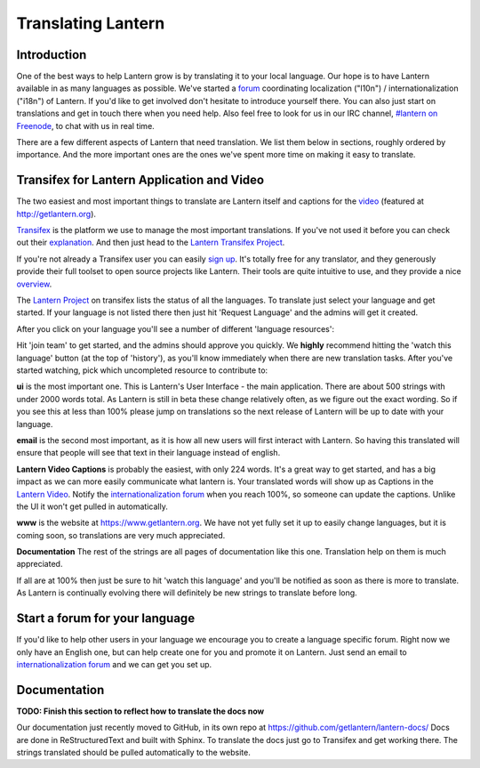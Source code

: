 .. _translating-lantern:

Translating Lantern
===================


Introduction
-----------

One of the best ways to help Lantern grow is by translating it to your local language. 
Our hope is to have Lantern available in as many languages as possible. 
We've started a `forum <https://groups.google.com/group/lantern-i18n>`__ coordinating localization ("l10n") / internationalization ("i18n") of Lantern. 
If you'd like to get involved don't hesitate to introduce yourself there. 
You can also just start on translations and get in touch there when you need help. 
Also feel free to look for us in our IRC channel, `#lantern on Freenode <http://webchat.freenode.net/?channels=lantern>`__, to chat with us in real time.

There are a few different aspects of Lantern that need translation. 
We list them below in sections, roughly ordered by importance. 
And the more important ones are the ones we've spent more time on making it easy to translate.

Transifex for Lantern Application and Video
-------------------------------------------

The two easiest and most important things to translate are Lantern itself and captions for the `video <https://www.youtube.com/watch?v=aiPkCugE-RY>`__ (featured at http://getlantern.org).

`Transifex <http://transifex.com>`__ is the platform we use to manage the most important translations. 
If you've not used it before you can check out their `explanation <http://support.transifex.com/customer/portal/articles/869950-what-is-transifex->`__.
And then just head to the `Lantern Transifex Project <https://www.transifex.com/projects/p/lantern/>`__.

.. image:: https://www.evernote.com/shard/s209/sh/d2b67dcd-c1c0-420c-87e5-0f374b0b714d/a1aa1697af0dc827888cc81559bc1780/deep/0/Lantern%20localization.png
   :alt: lantern on transifex

If you're not already a Transifex user you can easily `sign up <https://www.transifex.com/signup/>`__. 
It's totally free for any translator, and they generously provide their full toolset to open source projects like Lantern. 
Their tools are quite intuitive to use, and they provide a nice `overview <http://support.transifex.com/customer/portal/articles/972120-introduction-to-the-web-editor>`__.

The `Lantern Project <https://www.transifex.com/projects/p/lantern/>`__ on transifex lists the status of all the languages. 
To translate just select your language and get started. 
If your language is not listed there then just hit 'Request Language' and the admins will get it created.

After you click on your language you'll see a number of different 'language resources':

.. image:: https://www.evernote.com/shard/s209/sh/e396390c-acce-4ea8-9bd5-05ae3e75686f/941ba9184932bba96b6e38b9953029fa/deep/0/Turkish%20Translation%20for%20Lantern%20%7C%20Transifex.png
   :alt: transifex

Hit 'join team' to get started, and the admins should approve you quickly. 
We **highly** recommend hitting the 'watch this language' button (at the top of 'history'), as you'll know immediately when there are new translation tasks. 
After you've started watching, pick which uncompleted resource to contribute to:

**ui** is the most important one. 
This is Lantern's User Interface - the main application. 
There are about 500 strings with under 2000 words total. 
As Lantern is still in beta these change relatively often, as we figure out the exact wording. 
So if you see this at less than 100% please jump on translations so the next release of Lantern will be up to date with your language.

**email** is the second most important, as it is how all new users will first interact with Lantern. 
So having this translated will ensure that people will see that text in their language instead of english.

**Lantern Video Captions** is probably the easiest, with only 224 words.
It's a great way to get started, and has a big impact as we can more easily communicate what lantern is. 
Your translated words will show up as Captions in the `Lantern Video <https://www.youtube.com/watch?v=aiPkCugE-RY>`__. 
Notify the `internationalization forum <https://groups.google.com/group/lantern-i18n>`__ when you reach 100%, so someone can update the captions. Unlike the UI it won't get pulled in automatically.

**www** is the website at https://www.getlantern.org. We have not yet fully set it up to easily change languages, but it is coming soon, so translations are very much appreciated.

**Documentation** The rest of the strings are all pages of documentation like this one.
Translation help on them is much appreciated.

If all are at 100% then just be sure to hit 'watch this language' and you'll be notified as soon as there is more to translate. 
As Lantern is continually evolving there will definitely be new strings to translate before long.

Start a forum for your language
-------------------------------

If you'd like to help other users in your language we encourage you to create a language specific forum. 
Right now we only have an English one, but can help create one for you and promote it on Lantern. 
Just send an email to `internationalization forum <https://groups.google.com/group/lantern-i18n>`__ and we can get you set up.

Documentation
-------------

**TODO: Finish this section to reflect how to translate the docs now**

Our documentation just recently moved to GitHub, in its own repo at https://github.com/getlantern/lantern-docs/ 
Docs are done in ReStructuredText and built with Sphinx.
To translate the docs just go to Transifex and get working there.
The strings translated should be pulled automatically to the website.
